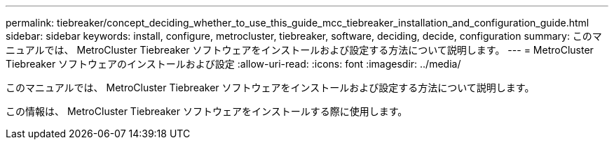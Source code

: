 ---
permalink: tiebreaker/concept_deciding_whether_to_use_this_guide_mcc_tiebreaker_installation_and_configuration_guide.html 
sidebar: sidebar 
keywords: install, configure, metrocluster, tiebreaker, software, deciding, decide, configuration 
summary: このマニュアルでは、 MetroCluster Tiebreaker ソフトウェアをインストールおよび設定する方法について説明します。 
---
= MetroCluster Tiebreaker ソフトウェアのインストールおよび設定
:allow-uri-read: 
:icons: font
:imagesdir: ../media/


[role="lead"]
このマニュアルでは、 MetroCluster Tiebreaker ソフトウェアをインストールおよび設定する方法について説明します。

この情報は、 MetroCluster Tiebreaker ソフトウェアをインストールする際に使用します。

